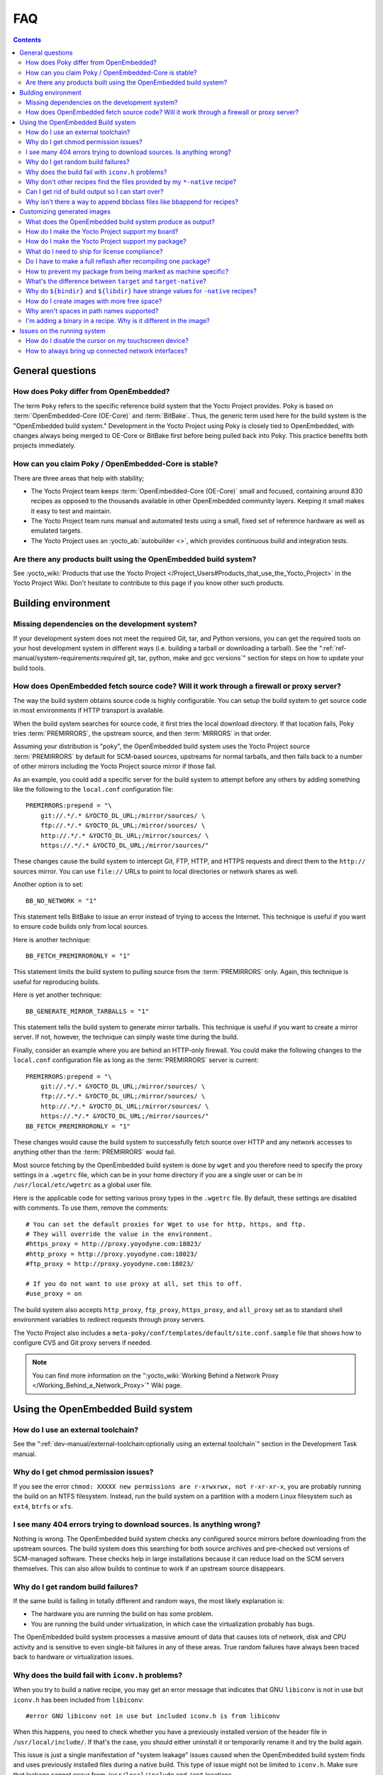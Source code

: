.. SPDX-License-Identifier: CC-BY-SA-2.0-UK

***
FAQ
***

.. contents::

General questions
=================

How does Poky differ from OpenEmbedded?
---------------------------------------

The term ``Poky`` refers to the specific reference build
system that the Yocto Project provides. Poky is based on
:term:`OpenEmbedded-Core (OE-Core)` and :term:`BitBake`. Thus, the
generic term used here for the build system is the "OpenEmbedded build
system." Development in the Yocto Project using Poky is closely tied to
OpenEmbedded, with changes always being merged to OE-Core or BitBake
first before being pulled back into Poky. This practice benefits both
projects immediately.

How can you claim Poky / OpenEmbedded-Core is stable?
-----------------------------------------------------

There are three areas that help with stability;

-  The Yocto Project team keeps :term:`OpenEmbedded-Core (OE-Core)` small and
   focused, containing around 830 recipes as opposed to the thousands
   available in other OpenEmbedded community layers. Keeping it small
   makes it easy to test and maintain.

-  The Yocto Project team runs manual and automated tests using a small,
   fixed set of reference hardware as well as emulated targets.

-  The Yocto Project uses an :yocto_ab:`autobuilder <>`, which provides
   continuous build and integration tests.

Are there any products built using the OpenEmbedded build system?
-----------------------------------------------------------------

See :yocto_wiki:`Products that use the Yocto Project
</Project_Users#Products_that_use_the_Yocto_Project>` in the Yocto Project
Wiki. Don't hesitate to contribute to this page if you know other such
products.

Building environment
====================

Missing dependencies on the development system?
-----------------------------------------------

If your development system does not meet the required Git, tar, and
Python versions, you can get the required tools on your host development
system in different ways (i.e. building a tarball or downloading a
tarball). See the ":ref:`ref-manual/system-requirements:required git, tar, python, make and gcc versions`"
section for steps on how to update your build tools.

How does OpenEmbedded fetch source code? Will it work through a firewall or proxy server?
-----------------------------------------------------------------------------------------

The way the build system obtains source code is highly
configurable. You can setup the build system to get source code in most
environments if HTTP transport is available.

When the build system searches for source code, it first tries the local
download directory. If that location fails, Poky tries
:term:`PREMIRRORS`, the upstream source, and then
:term:`MIRRORS` in that order.

Assuming your distribution is "poky", the OpenEmbedded build system uses
the Yocto Project source :term:`PREMIRRORS` by default for SCM-based
sources, upstreams for normal tarballs, and then falls back to a number
of other mirrors including the Yocto Project source mirror if those
fail.

As an example, you could add a specific server for the build system to
attempt before any others by adding something like the following to the
``local.conf`` configuration file::

   PREMIRRORS:prepend = "\
       git://.*/.* &YOCTO_DL_URL;/mirror/sources/ \
       ftp://.*/.* &YOCTO_DL_URL;/mirror/sources/ \
       http://.*/.* &YOCTO_DL_URL;/mirror/sources/ \
       https://.*/.* &YOCTO_DL_URL;/mirror/sources/"

These changes cause the build system to intercept Git, FTP, HTTP, and
HTTPS requests and direct them to the ``http://`` sources mirror. You
can use ``file://`` URLs to point to local directories or network shares
as well.

Another option is to set::

   BB_NO_NETWORK = "1"

This statement tells BitBake to issue an error
instead of trying to access the Internet. This technique is useful if
you want to ensure code builds only from local sources.

Here is another technique::

   BB_FETCH_PREMIRRORONLY = "1"

This statement limits the build system to pulling source from the
:term:`PREMIRRORS` only.  Again, this technique is useful for reproducing
builds.

Here is yet another technique::

   BB_GENERATE_MIRROR_TARBALLS = "1"

This statement tells the build system to generate mirror tarballs. This
technique is useful if you want to create a mirror server. If not,
however, the technique can simply waste time during the build.

Finally, consider an example where you are behind an HTTP-only firewall.
You could make the following changes to the ``local.conf`` configuration
file as long as the :term:`PREMIRRORS` server is current::

   PREMIRRORS:prepend = "\
       git://.*/.* &YOCTO_DL_URL;/mirror/sources/ \
       ftp://.*/.* &YOCTO_DL_URL;/mirror/sources/ \
       http://.*/.* &YOCTO_DL_URL;/mirror/sources/ \
       https://.*/.* &YOCTO_DL_URL;/mirror/sources/"
   BB_FETCH_PREMIRRORONLY = "1"

These changes would cause the build system to successfully fetch source
over HTTP and any network accesses to anything other than the
:term:`PREMIRRORS` would fail.

Most source fetching by the OpenEmbedded build system is done by
``wget`` and you therefore need to specify the proxy settings in a
``.wgetrc`` file, which can be in your home directory if you are a
single user or can be in ``/usr/local/etc/wgetrc`` as a global user
file.

Here is the applicable code for setting various proxy types in the
``.wgetrc`` file. By default, these settings are disabled with comments.
To use them, remove the comments::

   # You can set the default proxies for Wget to use for http, https, and ftp.
   # They will override the value in the environment.
   #https_proxy = http://proxy.yoyodyne.com:18023/
   #http_proxy = http://proxy.yoyodyne.com:18023/
   #ftp_proxy = http://proxy.yoyodyne.com:18023/

   # If you do not want to use proxy at all, set this to off.
   #use_proxy = on

The build system also accepts ``http_proxy``, ``ftp_proxy``, ``https_proxy``,
and ``all_proxy`` set as to standard shell environment variables to redirect
requests through proxy servers.

The Yocto Project also includes a
``meta-poky/conf/templates/default/site.conf.sample`` file that shows
how to configure CVS and Git proxy servers if needed.

.. note::

   You can find more information on the
   ":yocto_wiki:`Working Behind a Network Proxy </Working_Behind_a_Network_Proxy>`"
   Wiki page.

Using the OpenEmbedded Build system
===================================

How do I use an external toolchain?
-----------------------------------

See the ":ref:`dev-manual/external-toolchain:optionally using an external toolchain`"
section in the Development Task manual.

Why do I get chmod permission issues?
-------------------------------------

If you see the error
``chmod: XXXXX new permissions are r-xrwxrwx, not r-xr-xr-x``,
you are probably running the build on an NTFS filesystem. Instead,
run the build system on a partition with a modern Linux filesystem such as
``ext4``, ``btrfs`` or ``xfs``.

I see many 404 errors trying to download sources. Is anything wrong?
--------------------------------------------------------------------

Nothing is wrong. The OpenEmbedded build system checks any
configured source mirrors before downloading from the upstream sources.
The build system does this searching for both source archives and
pre-checked out versions of SCM-managed software. These checks help in
large installations because it can reduce load on the SCM servers
themselves. This can also allow builds to continue to work if an
upstream source disappears.

Why do I get random build failures?
-----------------------------------

If the same build is failing in totally different and random
ways, the most likely explanation is:

-  The hardware you are running the build on has some problem.

-  You are running the build under virtualization, in which case the
   virtualization probably has bugs.

The OpenEmbedded build system processes a massive amount of data that
causes lots of network, disk and CPU activity and is sensitive to even
single-bit failures in any of these areas. True random failures have
always been traced back to hardware or virtualization issues.

Why does the build fail with ``iconv.h`` problems?
--------------------------------------------------

When you try to build a native recipe, you may get an error message that
indicates that GNU ``libiconv`` is not in use but ``iconv.h`` has been
included from ``libiconv``::

   #error GNU libiconv not in use but included iconv.h is from libiconv

When this happens, you need to check whether you have a previously
installed version of the header file in ``/usr/local/include/``.
If that's the case, you should either uninstall it or temporarily rename
it and try the build again.

This issue is just a single manifestation of "system leakage" issues
caused when the OpenEmbedded build system finds and uses previously
installed files during a native build. This type of issue might not be
limited to ``iconv.h``. Make sure that leakage cannot occur from
``/usr/local/include`` and ``/opt`` locations.

Why don't other recipes find the files provided by my ``*-native`` recipe?
--------------------------------------------------------------------------

Files provided by your native recipe could be missing from the native
sysroot, your recipe could also be installing to the wrong place, or you
could be getting permission errors during the :ref:`ref-tasks-install`
task in your recipe.

This situation happens when the build system used by a package does not
recognize the environment variables supplied to it by :term:`BitBake`. The
incident that prompted this FAQ entry involved a Makefile that used an
environment variable named ``BINDIR`` instead of the more standard
variable ``bindir``. The makefile's hardcoded default value of
"/usr/bin" worked most of the time, but not for the recipe's ``-native``
variant. For another example, permission errors might be caused by a
Makefile that ignores ``DESTDIR`` or uses a different name for that
environment variable. Check the build system of the package to see if
these kinds of issues exist.

Can I get rid of build output so I can start over?
--------------------------------------------------

Yes --- you can easily do this. When you use BitBake to build an
image, all the build output goes into the directory created when you run
the build environment setup script (i.e.  :ref:`structure-core-script`).
By default, this :term:`Build Directory` is named ``build`` but can be named
anything you want.

Within the :term:`Build Directory`, is the ``tmp`` directory. To remove all the
build output yet preserve any source code or downloaded files from
previous builds, simply remove the ``tmp`` directory.

Why isn't there a way to append bbclass files like bbappend for recipes?
------------------------------------------------------------------------

The Yocto Project has consciously chosen not to implement such functionality.
Class code is designed to be shared and reused, and exposes some level of
configuration to its users. We want to encourage people to share these changes
so we can build the best classes.

If the ``append`` functionality was available for classes, our evidence and
experience suggest that people would create their custom changes in their
layer instead of sharing and discussing the issues and/or limitations they
encountered. This would lead to bizarre class interactions when new layers are
included. We therefore consciously choose to have a natural pressure to share
class code improvements or fixes.

There are also technical considerations like which recipes a class append would
apply to and how that would fit within the layer model. These are complications
we think we can live without!

Customizing generated images
============================

What does the OpenEmbedded build system produce as output?
----------------------------------------------------------

Because you can use the same set of recipes to create output of
various formats, the output of an OpenEmbedded build depends on how you
start it. Usually, the output is a flashable image ready for the target
device.

How do I make the Yocto Project support my board?
-------------------------------------------------

Support for an additional board is added by creating a Board
Support Package (BSP) layer for it. For more information on how to
create a BSP layer, see the
":ref:`dev-manual/layers:understanding and creating layers`"
section in the Yocto Project Development Tasks Manual and the
:doc:`/bsp-guide/index`.

Usually, if the board is not completely exotic, adding support in the
Yocto Project is fairly straightforward.

How do I make the Yocto Project support my package?
---------------------------------------------------

To add a package, you need to create a BitBake recipe. For
information on how to create a BitBake recipe, see the
":ref:`dev-manual/new-recipe:writing a new recipe`"
section in the Yocto Project Development Tasks Manual.

What do I need to ship for license compliance?
----------------------------------------------

This is a difficult question and you need to consult your lawyer
for the answer for your specific case. It is worth bearing in mind that
for GPL compliance, there needs to be enough information shipped to
allow someone else to rebuild and produce the same end result you are
shipping. This means sharing the source code, any patches applied to it,
and also any configuration information about how that package was
configured and built.

You can find more information on licensing in the
":ref:`overview-manual/development-environment:licensing`"
section in the Yocto Project Overview and Concepts Manual and also in the
":ref:`dev-manual/licenses:maintaining open source license compliance during your product's lifecycle`"
section in the Yocto Project Development Tasks Manual.

Do I have to make a full reflash after recompiling one package?
---------------------------------------------------------------

The OpenEmbedded build system can build packages in various
formats such as IPK for OPKG, Debian package (``.deb``), or RPM. You can
then upgrade only the modified packages using the package tools on the device,
much like on a desktop distribution such as Ubuntu or Fedora. However,
package management on the target is entirely optional.

How to prevent my package from being marked as machine specific?
----------------------------------------------------------------

If you have machine-specific data in a package for one machine only
but the package is being marked as machine-specific in all cases,
you can set :term:`SRC_URI_OVERRIDES_PACKAGE_ARCH` = "0" in the ``.bb`` file.
However, but make sure the package is manually marked as machine-specific for the
case that needs it. The code that handles :term:`SRC_URI_OVERRIDES_PACKAGE_ARCH`
is in the ``meta/classes-global/base.bbclass`` file.

What's the difference between ``target`` and ``target-native``?
---------------------------------------------------------------

The ``*-native`` targets are designed to run on the system being
used for the build. These are usually tools that are needed to assist
the build in some way such as ``quilt-native``, which is used to apply
patches. The non-native version is the one that runs on the target
device.

Why do ``${bindir}`` and ``${libdir}`` have strange values for ``-native`` recipes?
-----------------------------------------------------------------------------------

Executables and libraries might need to be used from a directory
other than the directory into which they were initially installed.
Complicating this situation is the fact that sometimes these executables
and libraries are compiled with the expectation of being run from that
initial installation target directory. If this is the case, moving them
causes problems.

This scenario is a fundamental problem for package maintainers of
mainstream Linux distributions as well as for the OpenEmbedded build
system. As such, a well-established solution exists. Makefiles,
Autotools configuration scripts, and other build systems are expected to
respect environment variables such as ``bindir``, ``libdir``, and
``sysconfdir`` that indicate where executables, libraries, and data
reside when a program is actually run. They are also expected to respect
a ``DESTDIR`` environment variable, which is prepended to all the other
variables when the build system actually installs the files. It is
understood that the program does not actually run from within
``DESTDIR``.

When the OpenEmbedded build system uses a recipe to build a
target-architecture program (i.e. one that is intended for inclusion on
the image being built), that program eventually runs from the root file
system of that image. Thus, the build system provides a value of
"/usr/bin" for ``bindir``, a value of "/usr/lib" for ``libdir``, and so
forth.

Meanwhile, ``DESTDIR`` is a path within the :term:`Build Directory`.
However, when the recipe builds a native program (i.e. one that is
intended to run on the build machine), that program is never installed
directly to the build machine's root file system. Consequently, the build
system uses paths within the Build Directory for ``DESTDIR``, ``bindir``
and related variables. To better understand this, consider the following
two paths (artificially broken across lines for readability) where the
first is relatively normal and the second is not::

   /home/maxtothemax/poky-bootchart2/build/tmp/work/i586-poky-linux/zlib/
      1.2.8-r0/sysroot-destdir/usr/bin

   /home/maxtothemax/poky-bootchart2/build/tmp/work/x86_64-linux/
      zlib-native/1.2.8-r0/sysroot-destdir/home/maxtothemax/poky-bootchart2/
      build/tmp/sysroots/x86_64-linux/usr/bin

Even if the paths look unusual, they both are correct --- the first for
a target and the second for a native recipe. These paths are a consequence
of the ``DESTDIR`` mechanism and while they appear strange, they are correct
and in practice very effective.

How do I create images with more free space?
--------------------------------------------

By default, the OpenEmbedded build system creates images that are
1.3 times the size of the populated root filesystem. To affect the image
size, you need to set various configurations:

-  *Image Size:* The OpenEmbedded build system uses the
   :term:`IMAGE_ROOTFS_SIZE` variable to define
   the size of the image in Kbytes. The build system determines the size
   by taking into account the initial root filesystem size before any
   modifications such as requested size for the image and any requested
   additional free disk space to be added to the image.

-  *Overhead:* Use the
   :term:`IMAGE_OVERHEAD_FACTOR` variable
   to define the multiplier that the build system applies to the initial
   image size, which is 1.3 by default.

-  *Additional Free Space:* Use the
   :term:`IMAGE_ROOTFS_EXTRA_SPACE`
   variable to add additional free space to the image. The build system
   adds this space to the image after it determines its
   :term:`IMAGE_ROOTFS_SIZE`.

Why aren't spaces in path names supported?
------------------------------------------

The Yocto Project team has tried to do this before but too many
of the tools the OpenEmbedded build system depends on, such as
``autoconf``, break when they find spaces in pathnames. Until that
situation changes, the team will not support spaces in pathnames.

I'm adding a binary in a recipe. Why is it different in the image?
------------------------------------------------------------------

The first most obvious change is the system stripping debug symbols from
it. Setting :term:`INHIBIT_PACKAGE_STRIP` to stop debug symbols being
stripped and/or :term:`INHIBIT_PACKAGE_DEBUG_SPLIT` to stop debug symbols
being split into a separate file will ensure the binary is unchanged.

Issues on the running system
============================

How do I disable the cursor on my touchscreen device?
-----------------------------------------------------

You need to create a form factor file as described in the
":ref:`bsp-guide/bsp:miscellaneous bsp-specific recipe files`" section in
the Yocto Project Board Support Packages (BSP) Developer's Guide. Set
the ``HAVE_TOUCHSCREEN`` variable equal to one as follows::

   HAVE_TOUCHSCREEN=1

How to always bring up connected network interfaces?
----------------------------------------------------

The default interfaces file provided by the netbase recipe does
not automatically bring up network interfaces. Therefore, you will need
to add a BSP-specific netbase that includes an interfaces file. See the
":ref:`bsp-guide/bsp:miscellaneous bsp-specific recipe files`" section in
the Yocto Project Board Support Packages (BSP) Developer's Guide for
information on creating these types of miscellaneous recipe files.

For example, add the following files to your layer::

   meta-MACHINE/recipes-bsp/netbase/netbase/MACHINE/interfaces
   meta-MACHINE/recipes-bsp/netbase/netbase_5.0.bbappend
